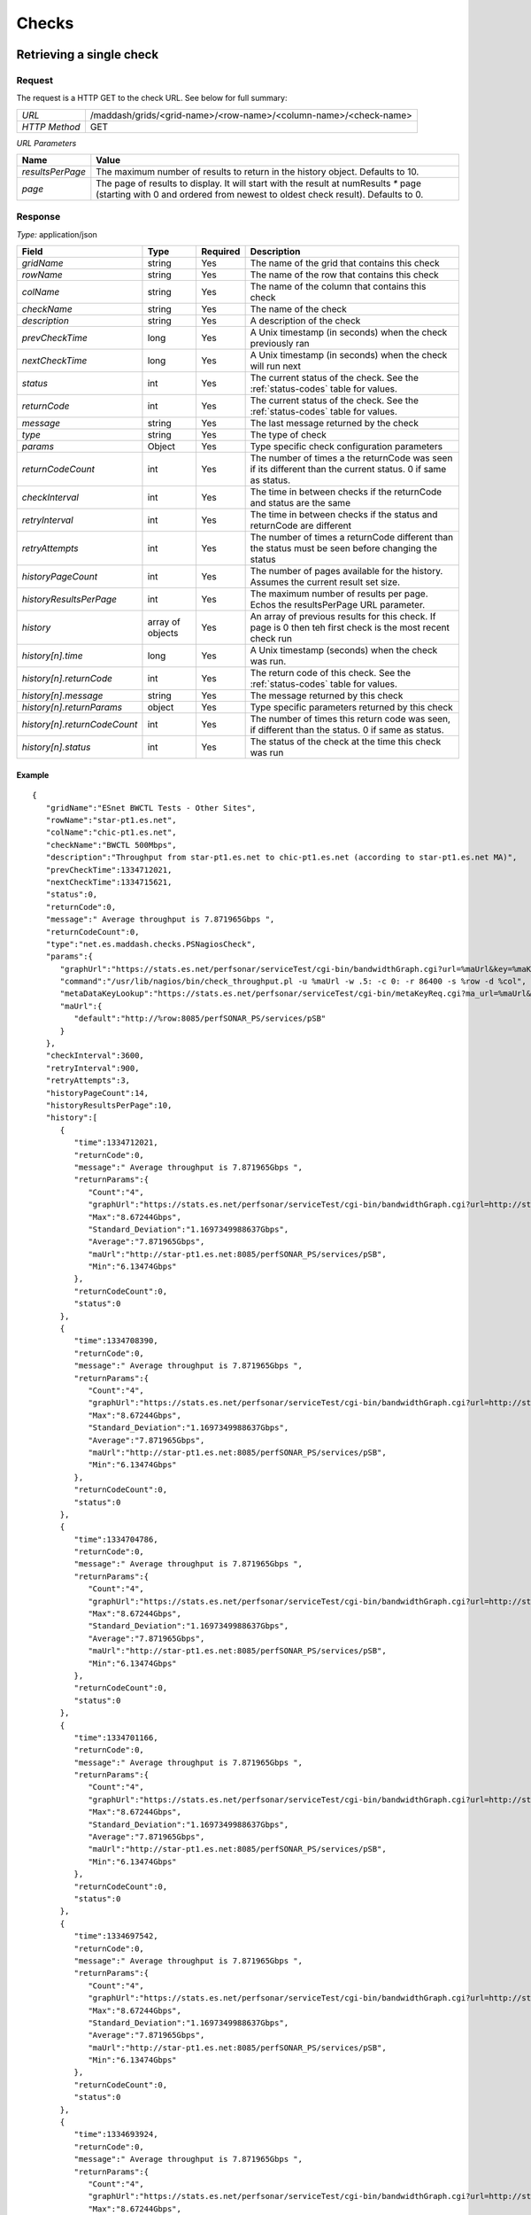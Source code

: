 ******
Checks
******

Retrieving a single check
=========================

Request
-------

The request is a HTTP GET to the check URL. See below for full summary:

+---------------+------------------------------------------------------------------+
| *URL*         | /maddash/grids/<grid-name>/<row-name>/<column-name>/<check-name> |
+---------------+------------------------------------------------------------------+
| *HTTP Method* | GET                                                              |
+---------------+------------------------------------------------------------------+

*URL Parameters*

+------------------+-----------------------------------------------------------------------------------------------------------------------------------------------------------------------+
| Name             | Value                                                                                                                                                                 |
+==================+=======================================================================================================================================================================+
| *resultsPerPage* | The maximum number of results to return in the history object. Defaults to 10.                                                                                        |
+------------------+-----------------------------------------------------------------------------------------------------------------------------------------------------------------------+
| *page*           | The page of results to display. It will start with the result at numResults `*` page (starting with 0 and ordered from newest to oldest check result). Defaults to 0. |
+------------------+-----------------------------------------------------------------------------------------------------------------------------------------------------------------------+

Response
--------

*Type:* application/json

+------------------------------+------------------+---------+---------------------------------------------------------------------------------------------------------------+
| Field                        | Type             | Required| Description                                                                                                   |
+==============================+==================+=========+===============================================================================================================+
| *gridName*                   | string           | Yes     | The name of the grid that contains this check                                                                 |
+------------------------------+------------------+---------+---------------------------------------------------------------------------------------------------------------+
| *rowName*                    | string           | Yes     | The name of the row that contains this check                                                                  |
+------------------------------+------------------+---------+---------------------------------------------------------------------------------------------------------------+
| *colName*                    | string           | Yes     | The name of the column that contains this check                                                               |
+------------------------------+------------------+---------+---------------------------------------------------------------------------------------------------------------+
| *checkName*                  | string           | Yes     | The name of the check                                                                                         |
+------------------------------+------------------+---------+---------------------------------------------------------------------------------------------------------------+
| *description*                | string           | Yes     | A description of the check                                                                                    |
+------------------------------+------------------+---------+---------------------------------------------------------------------------------------------------------------+
| *prevCheckTime*              | long             | Yes     | A Unix timestamp (in seconds) when the check previously ran                                                   |
+------------------------------+------------------+---------+---------------------------------------------------------------------------------------------------------------+
| *nextCheckTime*              | long             | Yes     | A Unix timestamp (in seconds) when the check will run next                                                    |
+------------------------------+------------------+---------+---------------------------------------------------------------------------------------------------------------+  
| *status*                     | int              | Yes     | The current status of the check. See the :ref:`status-codes` table for values.                                |
+------------------------------+------------------+---------+---------------------------------------------------------------------------------------------------------------+ 
| *returnCode*                 | int              | Yes     | The current status of the check. See the :ref:`status-codes` table for values.                                |
+------------------------------+------------------+---------+---------------------------------------------------------------------------------------------------------------+ 
| *message*                    | string           | Yes     | The last message returned by the check                                                                        |
+------------------------------+------------------+---------+---------------------------------------------------------------------------------------------------------------+
| *type*                       | string           | Yes     | The type of check                                                                                             |
+------------------------------+------------------+---------+---------------------------------------------------------------------------------------------------------------+
| *params*                     | Object           | Yes     | Type specific check configuration parameters                                                                  |
+------------------------------+------------------+---------+---------------------------------------------------------------------------------------------------------------+
| *returnCodeCount*            | int              | Yes     | The number of times a the returnCode was seen if its different than the current status. 0 if same as status.  |
+------------------------------+------------------+---------+---------------------------------------------------------------------------------------------------------------+
| *checkInterval*              | int              | Yes     | The time in between checks if the returnCode and status are the same                                          |
+------------------------------+------------------+---------+---------------------------------------------------------------------------------------------------------------+
| *retryInterval*              | int              | Yes     | The time in between checks if the status and returnCode are different                                         |
+------------------------------+------------------+---------+---------------------------------------------------------------------------------------------------------------+
| *retryAttempts*              | int              | Yes     | The number of times a returnCode different than the status must be seen before changing the status            |
+------------------------------+------------------+---------+---------------------------------------------------------------------------------------------------------------+
| *historyPageCount*           | int              | Yes     | The number of pages available for the history. Assumes the current result set size.                           |
+------------------------------+------------------+---------+---------------------------------------------------------------------------------------------------------------+
| *historyResultsPerPage*      | int              | Yes     | The maximum number of results per page. Echos the resultsPerPage URL parameter.                               |
+------------------------------+------------------+---------+---------------------------------------------------------------------------------------------------------------+
| *history*                    | array of objects | Yes     | An array of previous results for this check. If page is 0 then teh first check is the most recent check run   |
+------------------------------+------------------+---------+---------------------------------------------------------------------------------------------------------------+
| *history[n].time*            | long             | Yes     | A Unix timestamp (seconds) when the check was run.                                                            |
+------------------------------+------------------+---------+---------------------------------------------------------------------------------------------------------------+
| *history[n].returnCode*      | int              | Yes     | The return code of this check. See the :ref:`status-codes` table for values.                                  |
+------------------------------+------------------+---------+---------------------------------------------------------------------------------------------------------------+
| *history[n].message*         | string           | Yes     | The message returned by this check                                                                            |
+------------------------------+------------------+---------+---------------------------------------------------------------------------------------------------------------+
| *history[n].returnParams*    | object           | Yes     | Type specific parameters returned by this check                                                               |
+------------------------------+------------------+---------+---------------------------------------------------------------------------------------------------------------+
| *history[n].returnCodeCount* | int              | Yes     | The number of times this return code was seen, if different than the status. 0 if same as status.             |
+------------------------------+------------------+---------+---------------------------------------------------------------------------------------------------------------+
| *history[n].status*          | int              | Yes     | The status of the check at the time this check was run                                                        |
+------------------------------+------------------+---------+---------------------------------------------------------------------------------------------------------------+

Example
+++++++

::

    {
       "gridName":"ESnet BWCTL Tests - Other Sites",
       "rowName":"star-pt1.es.net",
       "colName":"chic-pt1.es.net",
       "checkName":"BWCTL 500Mbps",
       "description":"Throughput from star-pt1.es.net to chic-pt1.es.net (according to star-pt1.es.net MA)",
       "prevCheckTime":1334712021,
       "nextCheckTime":1334715621,
       "status":0,
       "returnCode":0,
       "message":" Average throughput is 7.871965Gbps ",
       "returnCodeCount":0,
       "type":"net.es.maddash.checks.PSNagiosCheck",
       "params":{
          "graphUrl":"https://stats.es.net/perfsonar/serviceTest/cgi-bin/bandwidthGraph.cgi?url=%maUrl&key=%maKeyF&keyR=%maKeyR&dstIP=%dstIP&srcIP=%srcIP&dst=%dstName&src=%srcName&type=TCP&length=2592000",
          "command":"/usr/lib/nagios/bin/check_throughput.pl -u %maUrl -w .5: -c 0: -r 86400 -s %row -d %col",
          "metaDataKeyLookup":"https://stats.es.net/perfsonar/serviceTest/cgi-bin/metaKeyReq.cgi?ma_url=%maUrl&eventType=%event.iperf&srcRaw=%row&dstRaw=%col&protocol=TCP&timeDuration=20",
          "maUrl":{
             "default":"http://%row:8085/perfSONAR_PS/services/pSB"
          }
       },
       "checkInterval":3600,
       "retryInterval":900,
       "retryAttempts":3,
       "historyPageCount":14,
       "historyResultsPerPage":10,
       "history":[
          {
             "time":1334712021,
             "returnCode":0,
             "message":" Average throughput is 7.871965Gbps ",
             "returnParams":{
                "Count":"4",
                "graphUrl":"https://stats.es.net/perfsonar/serviceTest/cgi-bin/bandwidthGraph.cgi?url=http://star-pt1.es.net:8085/perfSONAR_PS/services/pSB&key=4ff548de812ae554da5b954e97753749&keyR=b96477f01d57138e1cf4334914d222c0&dstIP=198.124.252.141&srcIP=198.124.252.121&dst=chic-pt1.es.net&src=star-pt1.es.net&type=TCP&length=2592000",
                "Max":"8.67244Gbps",
                "Standard_Deviation":"1.1697349988637Gbps",
                "Average":"7.871965Gbps",
                "maUrl":"http://star-pt1.es.net:8085/perfSONAR_PS/services/pSB",
                "Min":"6.13474Gbps"
             },
             "returnCodeCount":0,
             "status":0
          },
          {
             "time":1334708390,
             "returnCode":0,
             "message":" Average throughput is 7.871965Gbps ",
             "returnParams":{
                "Count":"4",
                "graphUrl":"https://stats.es.net/perfsonar/serviceTest/cgi-bin/bandwidthGraph.cgi?url=http://star-pt1.es.net:8085/perfSONAR_PS/services/pSB&key=4ff548de812ae554da5b954e97753749&keyR=b96477f01d57138e1cf4334914d222c0&dstIP=198.124.252.141&srcIP=198.124.252.121&dst=chic-pt1.es.net&src=star-pt1.es.net&type=TCP&length=2592000",
                "Max":"8.67244Gbps",
                "Standard_Deviation":"1.1697349988637Gbps",
                "Average":"7.871965Gbps",
                "maUrl":"http://star-pt1.es.net:8085/perfSONAR_PS/services/pSB",
                "Min":"6.13474Gbps"
             },
             "returnCodeCount":0,
             "status":0
          },
          {
             "time":1334704786,
             "returnCode":0,
             "message":" Average throughput is 7.871965Gbps ",
             "returnParams":{
                "Count":"4",
                "graphUrl":"https://stats.es.net/perfsonar/serviceTest/cgi-bin/bandwidthGraph.cgi?url=http://star-pt1.es.net:8085/perfSONAR_PS/services/pSB&key=4ff548de812ae554da5b954e97753749&keyR=b96477f01d57138e1cf4334914d222c0&dstIP=198.124.252.141&srcIP=198.124.252.121&dst=chic-pt1.es.net&src=star-pt1.es.net&type=TCP&length=2592000",
                "Max":"8.67244Gbps",
                "Standard_Deviation":"1.1697349988637Gbps",
                "Average":"7.871965Gbps",
                "maUrl":"http://star-pt1.es.net:8085/perfSONAR_PS/services/pSB",
                "Min":"6.13474Gbps"
             },
             "returnCodeCount":0,
             "status":0
          },
          {
             "time":1334701166,
             "returnCode":0,
             "message":" Average throughput is 7.871965Gbps ",
             "returnParams":{
                "Count":"4",
                "graphUrl":"https://stats.es.net/perfsonar/serviceTest/cgi-bin/bandwidthGraph.cgi?url=http://star-pt1.es.net:8085/perfSONAR_PS/services/pSB&key=4ff548de812ae554da5b954e97753749&keyR=b96477f01d57138e1cf4334914d222c0&dstIP=198.124.252.141&srcIP=198.124.252.121&dst=chic-pt1.es.net&src=star-pt1.es.net&type=TCP&length=2592000",
                "Max":"8.67244Gbps",
                "Standard_Deviation":"1.1697349988637Gbps",
                "Average":"7.871965Gbps",
                "maUrl":"http://star-pt1.es.net:8085/perfSONAR_PS/services/pSB",
                "Min":"6.13474Gbps"
             },
             "returnCodeCount":0,
             "status":0
          },
          {
             "time":1334697542,
             "returnCode":0,
             "message":" Average throughput is 7.871965Gbps ",
             "returnParams":{
                "Count":"4",
                "graphUrl":"https://stats.es.net/perfsonar/serviceTest/cgi-bin/bandwidthGraph.cgi?url=http://star-pt1.es.net:8085/perfSONAR_PS/services/pSB&key=4ff548de812ae554da5b954e97753749&keyR=b96477f01d57138e1cf4334914d222c0&dstIP=198.124.252.141&srcIP=198.124.252.121&dst=chic-pt1.es.net&src=star-pt1.es.net&type=TCP&length=2592000",
                "Max":"8.67244Gbps",
                "Standard_Deviation":"1.1697349988637Gbps",
                "Average":"7.871965Gbps",
                "maUrl":"http://star-pt1.es.net:8085/perfSONAR_PS/services/pSB",
                "Min":"6.13474Gbps"
             },
             "returnCodeCount":0,
             "status":0
          },
          {
             "time":1334693924,
             "returnCode":0,
             "message":" Average throughput is 7.871965Gbps ",
             "returnParams":{
                "Count":"4",
                "graphUrl":"https://stats.es.net/perfsonar/serviceTest/cgi-bin/bandwidthGraph.cgi?url=http://star-pt1.es.net:8085/perfSONAR_PS/services/pSB&key=4ff548de812ae554da5b954e97753749&keyR=b96477f01d57138e1cf4334914d222c0&dstIP=198.124.252.141&srcIP=198.124.252.121&dst=chic-pt1.es.net&src=star-pt1.es.net&type=TCP&length=2592000",
                "Max":"8.67244Gbps",
                "Standard_Deviation":"1.1697349988637Gbps",
                "Average":"7.871965Gbps",
                "maUrl":"http://star-pt1.es.net:8085/perfSONAR_PS/services/pSB",
                "Min":"6.13474Gbps"
             },
             "returnCodeCount":0,
             "status":0
          },
          {
             "time":1334690304,
             "returnCode":0,
             "message":" Average throughput is 7.871965Gbps ",
             "returnParams":{
                "Count":"4",
                "graphUrl":"https://stats.es.net/perfsonar/serviceTest/cgi-bin/bandwidthGraph.cgi?url=http://star-pt1.es.net:8085/perfSONAR_PS/services/pSB&key=4ff548de812ae554da5b954e97753749&keyR=b96477f01d57138e1cf4334914d222c0&dstIP=198.124.252.141&srcIP=198.124.252.121&dst=chic-pt1.es.net&src=star-pt1.es.net&type=TCP&length=2592000",
                "Max":"8.67244Gbps",
                "Standard_Deviation":"1.1697349988637Gbps",
                "Average":"7.871965Gbps",
                "maUrl":"http://star-pt1.es.net:8085/perfSONAR_PS/services/pSB",
                "Min":"6.13474Gbps"
             },
             "returnCodeCount":0,
             "status":0
          },
          {
             "time":1334686678,
             "returnCode":0,
             "message":" Average throughput is 7.871965Gbps ",
             "returnParams":{
                "Count":"4",
                "graphUrl":"https://stats.es.net/perfsonar/serviceTest/cgi-bin/bandwidthGraph.cgi?url=http://star-pt1.es.net:8085/perfSONAR_PS/services/pSB&key=4ff548de812ae554da5b954e97753749&keyR=b96477f01d57138e1cf4334914d222c0&dstIP=198.124.252.141&srcIP=198.124.252.121&dst=chic-pt1.es.net&src=star-pt1.es.net&type=TCP&length=2592000",
                "Max":"8.67244Gbps",
                "Standard_Deviation":"1.1697349988637Gbps",
                "Average":"7.871965Gbps",
                "maUrl":"http://star-pt1.es.net:8085/perfSONAR_PS/services/pSB",
                "Min":"6.13474Gbps"
             },
             "returnCodeCount":0,
             "status":0
          },
          {
             "time":1334683054,
             "returnCode":0,
             "message":" Average throughput is 8.4896975Gbps ",
             "returnParams":{
                "Count":"4",
                "graphUrl":"https://stats.es.net/perfsonar/serviceTest/cgi-bin/bandwidthGraph.cgi?url=http://star-pt1.es.net:8085/perfSONAR_PS/services/pSB&key=4ff548de812ae554da5b954e97753749&keyR=b96477f01d57138e1cf4334914d222c0&dstIP=198.124.252.141&srcIP=198.124.252.121&dst=chic-pt1.es.net&src=star-pt1.es.net&type=TCP&length=2592000",
                "Max":"8.67244Gbps",
                "Standard_Deviation":"0.181510755305758Gbps",
                "Average":"8.4896975Gbps",
                "maUrl":"http://star-pt1.es.net:8085/perfSONAR_PS/services/pSB",
                "Min":"8.2796Gbps"
             },
             "returnCodeCount":0,
             "status":0
          },
          {
             "time":1334679450,
             "returnCode":0,
             "message":" Average throughput is 8.4896975Gbps ",
             "returnParams":{
                "Count":"4",
                "graphUrl":"https://stats.es.net/perfsonar/serviceTest/cgi-bin/bandwidthGraph.cgi?url=http://star-pt1.es.net:8085/perfSONAR_PS/services/pSB&key=4ff548de812ae554da5b954e97753749&keyR=b96477f01d57138e1cf4334914d222c0&dstIP=198.124.252.141&srcIP=198.124.252.121&dst=chic-pt1.es.net&src=star-pt1.es.net&type=TCP&length=2592000",
                "Max":"8.67244Gbps",
                "Standard_Deviation":"0.181510755305758Gbps",
                "Average":"8.4896975Gbps",
                "maUrl":"http://star-pt1.es.net:8085/perfSONAR_PS/services/pSB",
                "Min":"8.2796Gbps"
             },
             "returnCodeCount":0,
             "status":0
          }
       ]
    }

Rescheduling checks
=========================

Request
-------

The request is a HTTP POST that must be authenticated using HTTP BASIC authentication:

+---------------+------------------------------------------------------------------+
| *URL*         | /maddash/admin/schedule                                          |
+---------------+------------------------------------------------------------------+
| *HTTP Method* | POST                                                             |
+---------------+------------------------------------------------------------------+

*JSON Parameters*

+------------------------------+----------------------------------+------------------------------------------------------------------------------------------------------------------------------------+
| Name                         | Type                 | Required  | Value                                                                                                                              |
+==============================+======================+===========+====================================================================================================================================+
| *checkFilters*               | JSON Object          | Yes       | A JSON object with filters that select which  checks will be rescheduled                                                           |
+------------------------------+----------------------+-----------+------------------------------------------------------------------------------------------------------------------------------------+
| *checkFilters.gridName*      | JSON Array or String | No        | A JSON array with the list of grids to select. Undefined or the string `*` means to match every thing.                             |
+------------------------------+----------------------+-----------+------------------------------------------------------------------------------------------------------------------------------------+
| *checkFilters.rowName*       | JSON Array or String | No        | A JSON array with the list of rows to select. Undefined or the string `*` means to match every thing.                              |
+------------------------------+----------------------+-----------+------------------------------------------------------------------------------------------------------------------------------------+
| *checkFilters.columnName*    | JSON Array or String | No        | A JSON array with the list of columns to select. Undefined or the string `*` means to match every thing.                           |
+------------------------------+----------------------+-----------+------------------------------------------------------------------------------------------------------------------------------------+
| *checkFilters.checkName*     | JSON Array or String | No        | A JSON array with the list of checks to select. Undefined or the string `*` means to match every thing.                            |
+------------------------------+----------------------+-----------+------------------------------------------------------------------------------------------------------------------------------------+
| *checkFilters.dimensionName* | JSON Array or String | No        | A JSON array with the list of columns or rows to select. Undefined or the string `*` means to match every thing.                   |
+------------------------------+----------------------+-----------+------------------------------------------------------------------------------------------------------------------------------------+
| *nextCheckTime*              | UNIX timestamp       | No        | A UNIX timestamp indicating when the check should next run                                                                         |
+------------------------------+----------------------+-----------+------------------------------------------------------------------------------------------------------------------------------------+

Example
+++++++

::

    {
        "checkFilters": {
            "gridName": ["BWCTL"],
            "rowName": ["chic-pt1.es.net"],
            "columnName": "*",
            "checkName": "*",
        },
        "nextCheckTime": 1421864236
    }
    
Response
--------

*Type:* application/json

+------------------------------+------------------+---------+---------------------------------------------------------------------------------------------------------------+
| Field                        | Type             | Required| Description                                                                                                   |
+==============================+==================+=========+===============================================================================================================+
| *status*                     | integer          | Yes     | A value of 0 means the operation succeeded. Non-zero means an error occurred.                                 |
+------------------------------+------------------+---------+---------------------------------------------------------------------------------------------------------------+
| *checkUpdateCount*           | integer          | Yes     | The number of checks updated by this operation                                                                |
+------------------------------+------------------+---------+---------------------------------------------------------------------------------------------------------------+
| *message*                    | string           | Yes     | A message describing the result of the operation                                                              |
+------------------------------+------------------+---------+---------------------------------------------------------------------------------------------------------------+

Example
+++++++

::

    {
        "status": 0,
        "checkUpdateCount": 12,
        "message": "Successfully updated 12 checks"
    }
